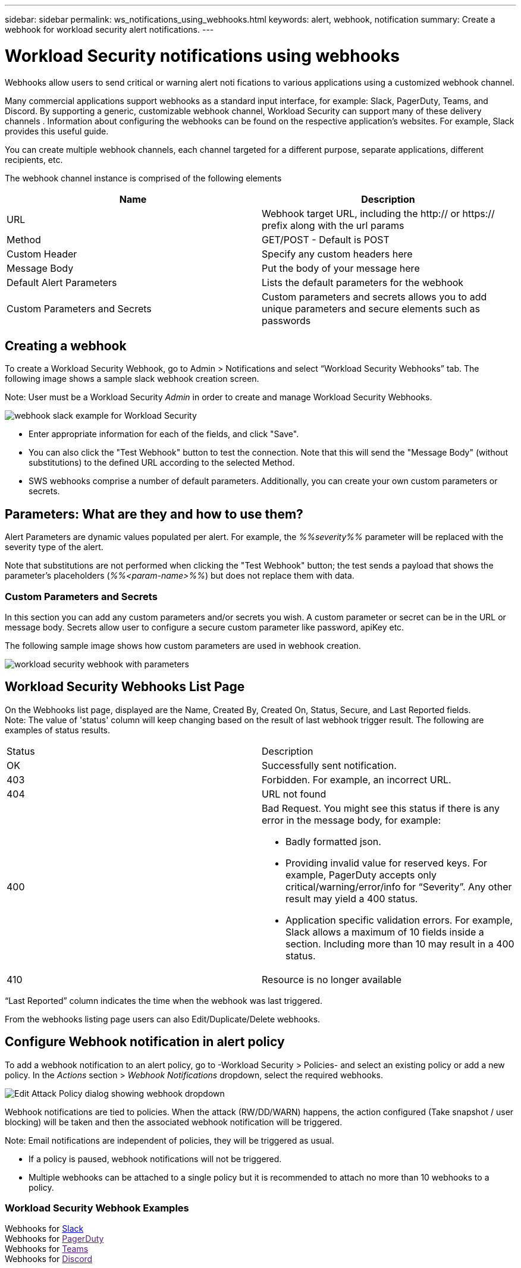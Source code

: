 ---
sidebar: sidebar
permalink: ws_notifications_using_webhooks.html
keywords: alert, webhook, notification
summary: Create a webhook for workload security alert notifications.
---

= Workload Security notifications using webhooks
:hardbreaks:
:nofooter:
:icons: font
:linkattrs:
:imagesdir: ./media/

[.lead]
Webhooks allow users to send critical or warning   alert noti   fications to various applications using a customized webhook channel.	

Many commercial applications support webhooks as a standard input interface, for example: Slack, PagerDuty, Teams, and Discord. By supporting a generic, customizable webhook channel, Workload Security can support many of these delivery channels . Information about configuring the webhooks can be found on the respective application's websites. For example, Slack provides this useful guide.

You can create multiple webhook channels, each channel targeted for a different purpose, separate applications, different recipients, etc.

The webhook channel instance is comprised of the following elements

|===
|Name|Description

|URL	|Webhook target URL, including the http:// or https:// prefix along with the url params
|Method	|GET/POST - Default is POST
|Custom Header	|Specify any custom headers here
|Message Body	|Put the body of your message here
|Default Alert Parameters	|Lists the default parameters for the webhook
|Custom Parameters and Secrets	|Custom parameters and secrets allows you to add unique parameters and secure elements such as passwords
|===

== Creating a webhook
To create a Workload Security Webhook, go to Admin > Notifications and select “Workload Security Webhooks” tab. The following image shows a sample slack webhook creation screen.

Note: User must be a Workload Security _Admin_ in order to create and manage Workload Security Webhooks.

image:ws_webhook_slack_example.png[webhook slack example for Workload Security]

* Enter appropriate information for each of the fields, and click "Save".
* You can also click the "Test Webhook" button to test the connection. Note that this will send the "Message Body" (without substitutions) to the defined URL according to the selected Method.
* SWS webhooks comprise a number of default parameters. Additionally, you can create your own custom parameters or secrets.

== Parameters: What are they and how to use them?

Alert Parameters are dynamic values populated per alert. For example, the _%%severity%%_ parameter will be replaced with the severity type of the alert.

Note that substitutions are not performed when clicking the "Test Webhook" button; the test sends a payload that shows the parameter's placeholders (_%%<param-name>%%_) but does not replace them with data.

=== Custom Parameters and Secrets

In this section you can add any custom parameters and/or secrets you wish. A custom parameter or secret can be in the URL or message body. Secrets allow user to configure a secure custom parameter like password, apiKey etc.

The following sample image shows how custom parameters are used in webhook creation.

image:ws_webhook_parameters_example.png[workload security webhook with parameters]

== Workload Security Webhooks List Page

On the Webhooks list page, displayed are the Name, Created By, Created On, Status, Secure, and Last Reported fields.  
Note: The value of 'status' column will keep changing based on the result of last webhook trigger result. The following are examples of status results.

|===
|Status	|Description
|OK	|Successfully sent notification.
|403	|Forbidden. For example, an incorrect URL.
|404	|URL not found
|400  	a|Bad Request. You might see this status if there is any error in the message body, for example:

* Badly formatted json.
* Providing invalid value for reserved keys. For example, PagerDuty accepts only critical/warning/error/info for “Severity”. Any other result may yield a 400 status.
* Application specific validation errors. For example, Slack allows a maximum of 10 fields inside a section. Including more than 10 may result in a 400 status.

|410 	|Resource is no longer available
|===

“Last Reported” column indicates the time when the webhook was last triggered.

From the webhooks listing page users can also Edit/Duplicate/Delete webhooks.

== Configure Webhook notification in alert policy

To add a webhook notification to an alert policy, go to -Workload Security > Policies- and select an existing policy or add a new policy. In the _Actions_ section > _Webhook Notifications_ dropdown, select the required webhooks.

image:ws_edit_attack_policy.png[Edit Attack Policy dialog showing webhook dropdown]

Webhook notifications are tied to policies. When the attack (RW/DD/WARN) happens, the action configured (Take snapshot / user blocking) will be taken and then the associated webhook notification will be triggered.

Note: Email notifications are independent of policies, they will be triggered as usual.

* If a policy is paused, webhook notifications will not be triggered.

* Multiple webhooks can be attached to a single policy but it is recommended to attach no more than 10 webhooks to a policy.


=== Workload Security Webhook Examples  

Webhooks for link:ws_webhook_example_slack.html[Slack]
Webhooks for link:[PagerDuty]
Webhooks for link:[Teams]
Webhooks for link:[Discord] 




